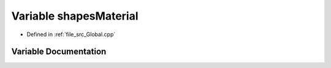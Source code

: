.. _exhale_variable__global_8cpp_1a55e531751036fba011fc2ed2a099e007:

Variable shapesMaterial
=======================

- Defined in :ref:`file_src_Global.cpp`


Variable Documentation
----------------------


.. doxygenvariable:: shapesMaterial
   :project: mechanical_layer